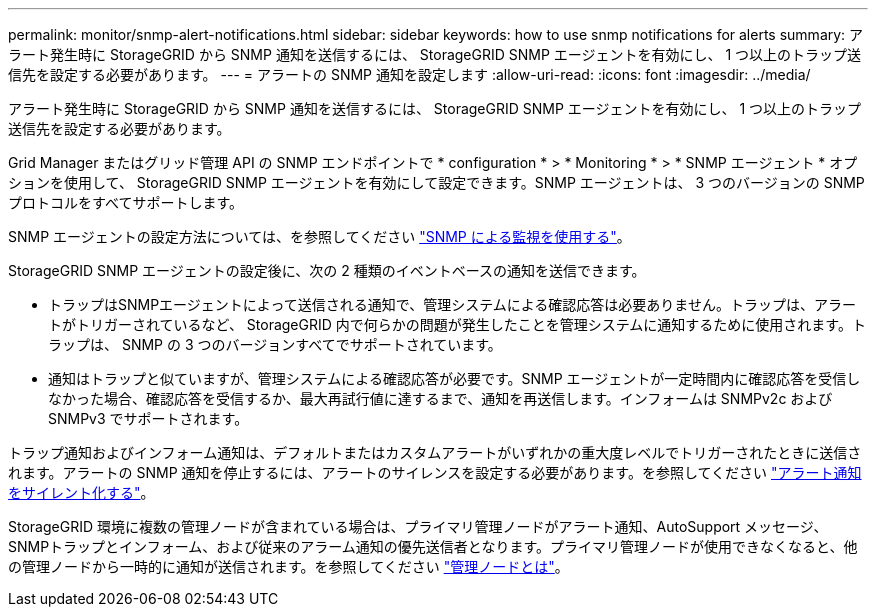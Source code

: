 ---
permalink: monitor/snmp-alert-notifications.html 
sidebar: sidebar 
keywords: how to use snmp notifications for alerts 
summary: アラート発生時に StorageGRID から SNMP 通知を送信するには、 StorageGRID SNMP エージェントを有効にし、 1 つ以上のトラップ送信先を設定する必要があります。 
---
= アラートの SNMP 通知を設定します
:allow-uri-read: 
:icons: font
:imagesdir: ../media/


[role="lead"]
アラート発生時に StorageGRID から SNMP 通知を送信するには、 StorageGRID SNMP エージェントを有効にし、 1 つ以上のトラップ送信先を設定する必要があります。

Grid Manager またはグリッド管理 API の SNMP エンドポイントで * configuration * > * Monitoring * > * SNMP エージェント * オプションを使用して、 StorageGRID SNMP エージェントを有効にして設定できます。SNMP エージェントは、 3 つのバージョンの SNMP プロトコルをすべてサポートします。

SNMP エージェントの設定方法については、を参照してください link:using-snmp-monitoring.html["SNMP による監視を使用する"]。

StorageGRID SNMP エージェントの設定後に、次の 2 種類のイベントベースの通知を送信できます。

* トラップはSNMPエージェントによって送信される通知で、管理システムによる確認応答は必要ありません。トラップは、アラートがトリガーされているなど、 StorageGRID 内で何らかの問題が発生したことを管理システムに通知するために使用されます。トラップは、 SNMP の 3 つのバージョンすべてでサポートされています。
* 通知はトラップと似ていますが、管理システムによる確認応答が必要です。SNMP エージェントが一定時間内に確認応答を受信しなかった場合、確認応答を受信するか、最大再試行値に達するまで、通知を再送信します。インフォームは SNMPv2c および SNMPv3 でサポートされます。


トラップ通知およびインフォーム通知は、デフォルトまたはカスタムアラートがいずれかの重大度レベルでトリガーされたときに送信されます。アラートの SNMP 通知を停止するには、アラートのサイレンスを設定する必要があります。を参照してください link:silencing-alert-notifications.html["アラート通知をサイレント化する"]。

StorageGRID 環境に複数の管理ノードが含まれている場合は、プライマリ管理ノードがアラート通知、AutoSupport メッセージ、SNMPトラップとインフォーム、および従来のアラーム通知の優先送信者となります。プライマリ管理ノードが使用できなくなると、他の管理ノードから一時的に通知が送信されます。を参照してください link:../admin/what-admin-node-is.html["管理ノードとは"]。
